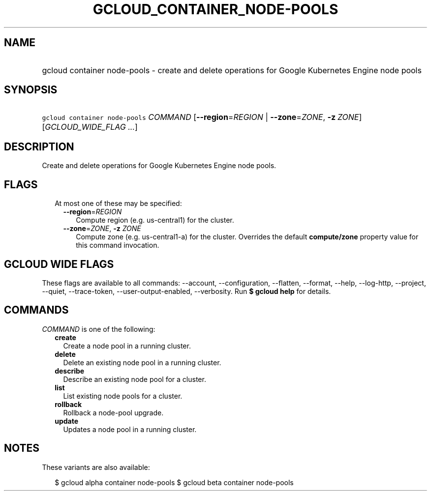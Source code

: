 
.TH "GCLOUD_CONTAINER_NODE\-POOLS" 1



.SH "NAME"
.HP
gcloud container node\-pools \- create and delete operations for Google Kubernetes Engine node pools



.SH "SYNOPSIS"
.HP
\f5gcloud container node\-pools\fR \fICOMMAND\fR [\fB\-\-region\fR=\fIREGION\fR\ |\ \fB\-\-zone\fR=\fIZONE\fR,\ \fB\-z\fR\ \fIZONE\fR] [\fIGCLOUD_WIDE_FLAG\ ...\fR]



.SH "DESCRIPTION"

Create and delete operations for Google Kubernetes Engine node pools.



.SH "FLAGS"

.RS 2m
.TP 2m

At most one of these may be specified:

.RS 2m
.TP 2m
\fB\-\-region\fR=\fIREGION\fR
Compute region (e.g. us\-central1) for the cluster.

.TP 2m
\fB\-\-zone\fR=\fIZONE\fR, \fB\-z\fR \fIZONE\fR
Compute zone (e.g. us\-central1\-a) for the cluster. Overrides the default
\fBcompute/zone\fR property value for this command invocation.


.RE
.RE
.sp

.SH "GCLOUD WIDE FLAGS"

These flags are available to all commands: \-\-account, \-\-configuration,
\-\-flatten, \-\-format, \-\-help, \-\-log\-http, \-\-project, \-\-quiet,
\-\-trace\-token, \-\-user\-output\-enabled, \-\-verbosity. Run \fB$ gcloud
help\fR for details.



.SH "COMMANDS"

\f5\fICOMMAND\fR\fR is one of the following:

.RS 2m
.TP 2m
\fBcreate\fR
Create a node pool in a running cluster.

.TP 2m
\fBdelete\fR
Delete an existing node pool in a running cluster.

.TP 2m
\fBdescribe\fR
Describe an existing node pool for a cluster.

.TP 2m
\fBlist\fR
List existing node pools for a cluster.

.TP 2m
\fBrollback\fR
Rollback a node\-pool upgrade.

.TP 2m
\fBupdate\fR
Updates a node pool in a running cluster.


.RE
.sp

.SH "NOTES"

These variants are also available:

.RS 2m
$ gcloud alpha container node\-pools
$ gcloud beta container node\-pools
.RE

